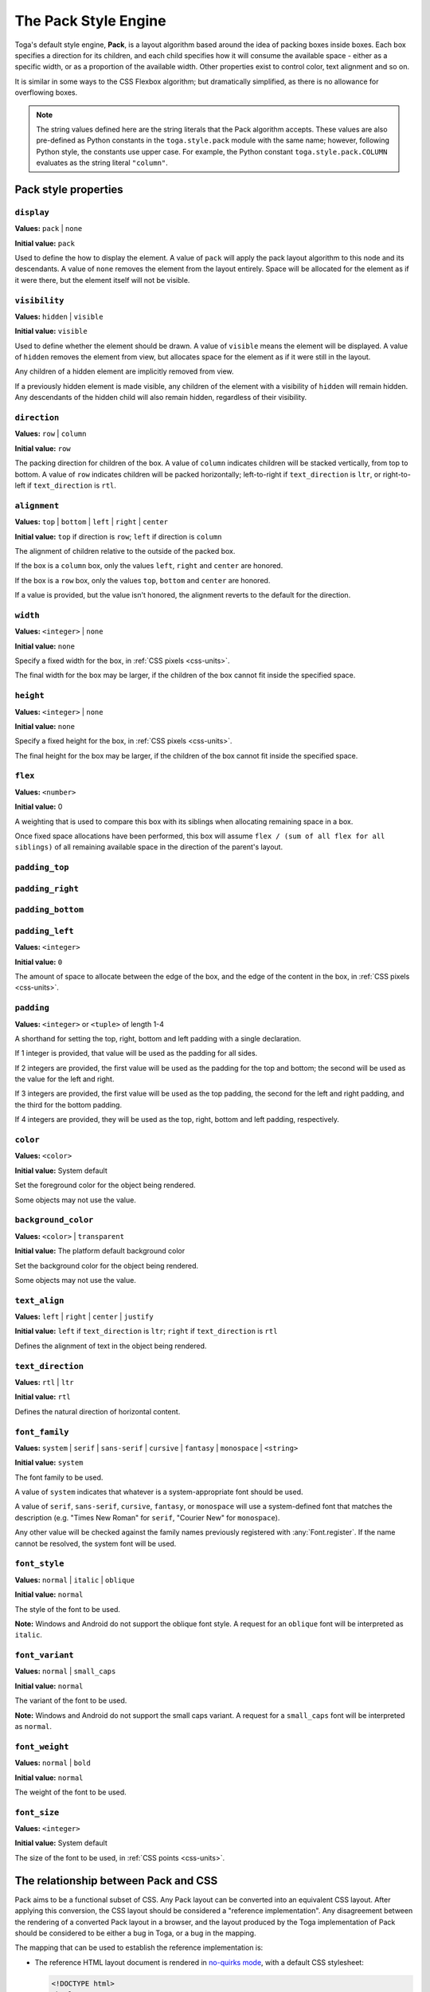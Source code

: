 =====================
The Pack Style Engine
=====================

Toga's default style engine, **Pack**, is a layout algorithm based around the
idea of packing boxes inside boxes. Each box specifies a direction for its
children, and each child specifies how it will consume the available space -
either as a specific width, or as a proportion of the available width. Other
properties exist to control color, text alignment and so on.

It is similar in some ways to the CSS Flexbox algorithm; but dramatically
simplified, as there is no allowance for overflowing boxes.

.. note::

   The string values defined here are the string literals that the Pack
   algorithm accepts. These values are also pre-defined as Python constants in
   the ``toga.style.pack`` module with the same name; however, following Python
   style, the constants use upper case. For example, the Python constant
   ``toga.style.pack.COLUMN`` evaluates as the string literal ``"column"``.

Pack style properties
~~~~~~~~~~~~~~~~~~~~~

``display``
-----------

**Values:** ``pack`` | ``none``

**Initial value:** ``pack``

Used to define the how to display the element. A value of ``pack`` will apply
the pack layout algorithm to this node and its descendants. A value of
``none`` removes the element from the layout entirely. Space will be allocated
for the element as if it were there, but the element itself will not be
visible.

``visibility``
--------------

**Values:** ``hidden`` | ``visible``

**Initial value:** ``visible``

Used to define whether the element should be drawn. A value of ``visible`` means
the element will be displayed. A value of ``hidden`` removes the element from
view, but allocates space for the element as if it were still in the layout.

Any children of a hidden element are implicitly removed from view.

If a previously hidden element is made visible, any children of the element with
a visibility of ``hidden`` will remain hidden. Any descendants of the hidden
child will also remain hidden, regardless of their visibility.

``direction``
-------------

**Values:** ``row`` | ``column``

**Initial value:** ``row``

The packing direction for children of the box. A value of ``column`` indicates
children will be stacked vertically, from top to bottom. A value of ``row``
indicates children will be packed horizontally; left-to-right if
``text_direction`` is ``ltr``, or right-to-left if ``text_direction`` is ``rtl``.

``alignment``
-------------

**Values:** ``top`` | ``bottom`` | ``left`` | ``right`` | ``center``

**Initial value:** ``top`` if direction is ``row``; ``left`` if direction is ``column``

The alignment of children relative to the outside of the packed box.

If the box is a ``column`` box, only the values ``left``, ``right`` and
``center`` are honored.

If the box is a ``row`` box, only the values ``top``, ``bottom`` and ``center``
are honored.

If a value is provided, but the value isn't honored, the alignment
reverts to the default for the direction.


``width``
---------

**Values:** ``<integer>`` | ``none``

**Initial value:** ``none``

Specify a fixed width for the box, in :ref:`CSS pixels <css-units>`.

The final width for the box may be larger, if the children of the box cannot
fit inside the specified space.

``height``
----------

**Values:** ``<integer>`` | ``none``

**Initial value:** ``none``

Specify a fixed height for the box, in :ref:`CSS pixels <css-units>`.

The final height for the box may be larger, if the children of the box cannot
fit inside the specified space.

``flex``
--------

**Values:** ``<number>``

**Initial value:** 0

A weighting that is used to compare this box with its siblings when
allocating remaining space in a box.

Once fixed space allocations have been performed, this box will assume ``flex
/ (sum of all flex for all siblings)`` of all remaining available space in the
direction of the parent's layout.

``padding_top``
---------------

``padding_right``
-----------------

``padding_bottom``
------------------

``padding_left``
----------------

**Values:** ``<integer>``

**Initial value:** ``0``

The amount of space to allocate between the edge of the box, and the edge of the content
in the box, in :ref:`CSS pixels <css-units>`.

``padding``
-----------

**Values:** ``<integer>`` or ``<tuple>`` of length 1-4

A shorthand for setting the top, right, bottom and left padding with a single declaration.

If 1 integer is provided, that value will be used as the padding for all sides.

If 2 integers are provided, the first value will be used as the padding for the top and bottom; the second will be used as the value for the left and right.

If 3 integers are provided, the first value will be used as the top padding, the second for the left and right padding, and the third for the bottom padding.

If 4 integers are provided, they will be used as the top, right, bottom and left padding, respectively.

``color``
---------

**Values:** ``<color>``

**Initial value:** System default

Set the foreground color for the object being rendered.

Some objects may not use the value.

``background_color``
--------------------

**Values:** ``<color>`` | ``transparent``

**Initial value:** The platform default background color

Set the background color for the object being rendered.

Some objects may not use the value.

``text_align``
--------------

**Values:** ``left`` | ``right`` | ``center`` | ``justify``

**Initial value:** ``left`` if ``text_direction`` is ``ltr``; ``right`` if ``text_direction`` is ``rtl``

Defines the alignment of text in the object being rendered.

``text_direction``
------------------

**Values:** ``rtl`` | ``ltr``

**Initial value:** ``rtl``

Defines the natural direction of horizontal content.

.. _pack-font-family:

``font_family``
---------------

**Values:** ``system`` | ``serif`` | ``sans-serif`` | ``cursive`` | ``fantasy`` |
``monospace`` | ``<string>``

**Initial value:** ``system``

The font family to be used.

A value of ``system`` indicates that whatever is a system-appropriate font
should be used.

A value of ``serif``, ``sans-serif``, ``cursive``, ``fantasy``, or ``monospace`` will
use a system-defined font that matches the description (e.g. "Times New Roman" for
``serif``, "Courier New" for ``monospace``).

Any other value will be checked against the family names previously registered with
:any:`Font.register`. If the name cannot be resolved, the system font will be used.

.. _pack-font-style:

``font_style``
----------------

**Values:** ``normal`` | ``italic`` | ``oblique``

**Initial value:** ``normal``

The style of the font to be used.

**Note:** Windows and Android do not support the oblique font style. A request for an
``oblique`` font will be interpreted as ``italic``.

.. _pack-font-variant:

``font_variant``
----------------

**Values:** ``normal`` | ``small_caps``

**Initial value:** ``normal``

The variant of the font to be used.

**Note:** Windows and Android do not support the small caps variant. A request for a
``small_caps`` font will be interpreted as ``normal``.

.. _pack-font-weight:

``font_weight``
---------------

**Values:** ``normal`` | ``bold``

**Initial value:** ``normal``

The weight of the font to be used.

.. _pack-font-size:

``font_size``
-------------

**Values:** ``<integer>``

**Initial value:** System default

The size of the font to be used, in :ref:`CSS points <css-units>`.

The relationship between Pack and CSS
~~~~~~~~~~~~~~~~~~~~~~~~~~~~~~~~~~~~~

Pack aims to be a functional subset of CSS. Any Pack layout can be converted
into an equivalent CSS layout. After applying this conversion, the CSS layout
should be considered a "reference implementation". Any disagreement between the
rendering of a converted Pack layout in a browser, and the layout produced by
the Toga implementation of Pack should be considered to be either a bug in Toga,
or a bug in the mapping.

The mapping that can be used to establish the reference implementation is:

* The reference HTML layout document is rendered in `no-quirks mode
  <https://developer.mozilla.org/en-US/docs/Web/HTML/Quirks_Mode_and_Standards_Mode>`__,
  with a default CSS stylesheet:

  .. code-block:: html

      <!DOCTYPE html>
      <html>
         <head>
            <meta charset="UTF-8" />
            <title>Pack layout testbed</title>
            <style>
               html, body {
                  height: 100%;
               }
               body {
                  overflow: hidden;
                  display: flex;
                  margin: 0;
                  white-space: pre;
               }
               div {
                  display: flex;
                  white-space: pre;
               }
            </style>
         </head>
         <body></body>
      </html>

* The root element of the Pack layout can be mapped to the ``<body>`` element of
  the HTML reference document. The rendering area of the browser window becomes
  the view area that Pack will fill.

* Images map to ``<img>`` elements. The ``<img>`` element has an additional style of
  ``object-fit: contain`` unless *both* ``height`` and ``width`` are defined.

* All other elements in the DOM tree are mapped to ``<div>`` elements.

* The following Pack declarations can be mapped to equivalent CSS declarations:

   ============================= ===================================================
   Pack property                 CSS property
   ============================= ===================================================
   ``alignment: top``            ``align-items: start`` if ``direction == row``;
                                 otherwise ignored.
   ``alignment: bottom``         ``align-items: end`` if ``direction == row``;
                                 otherwise ignored.
   ``alignment: left``           ``align-items: start`` if ``direction == column``;
                                 otherwise ignored.
   ``alignment: right``          ``align-items: end`` if ``direction == column``;
                                 otherwise ignored.
   ``alignment: center``         ``align-items: center``
   ``direction: <str>``          ``flex-direction: <str>``
   ``display: pack``             ``display: flex``
   ``flex: <int>``               If ``direction = row`` and ``width`` is set,
                                 or ``direction = column`` and ``height`` is set,
                                 ignore. Otherwise, ``flex: <int> 0 auto``.
   ``font_size: <int>``          ``font-size: <int>pt``
   ``height: <value>``           ``height: <value>px`` if value is an integer;
                                 ``height: auto`` if value is ``none``.
   ``padding_top: <int>``        ``margin-top: <int>px``
   ``padding_bottom: <int>``     ``margin-bottom: <int>px``
   ``padding_left: <int>``       ``margin-left: <int>px``
   ``padding_right: <int>``      ``margin-right: <int>px``
   ``text_direction: <str>``     ``direction: <str>``
   ``width: <value>``            ``width: <value>px`` if value is an integer;
                                 ``width: auto`` if value is ``none``.
   ============================= ===================================================

* All other Pack declarations should be used as-is as CSS declarations, with
  underscores being converted to dashes (e.g., ``background_color`` becomes
  ``background-color``).
